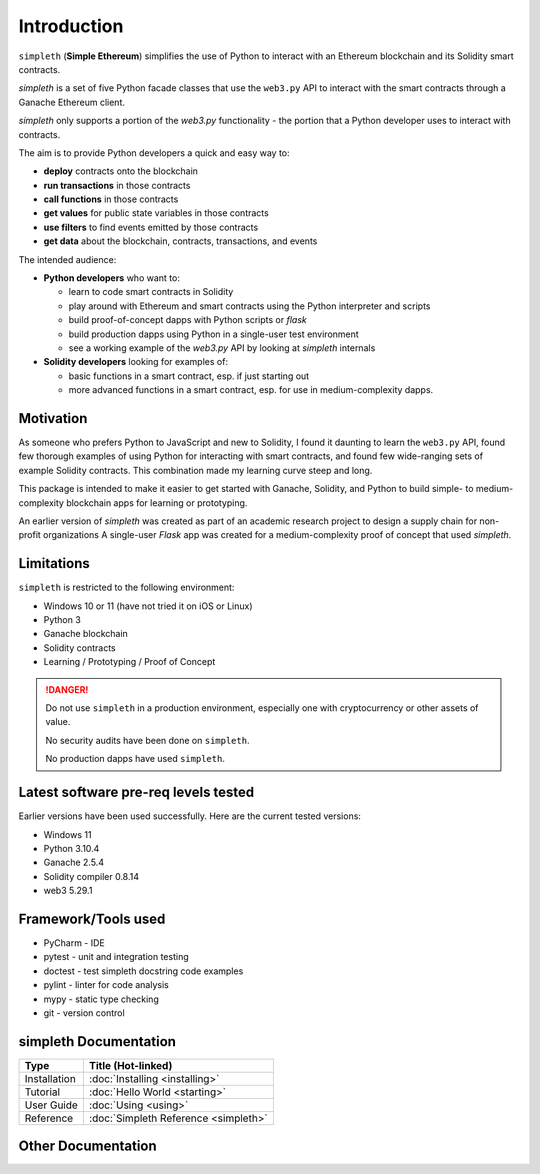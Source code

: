 Introduction
============
``simpleth`` (**Simple Ethereum**) simplifies
the use of Python to interact with an Ethereum blockchain and its Solidity
smart contracts.

`simpleth` is a set of five Python facade classes that use the ``web3.py`` API
to interact with the smart contracts through a Ganache Ethereum client.

`simpleth` only supports a portion of the `web3.py` functionality - the
portion that a Python developer uses to interact with contracts.

The aim is to provide Python developers a quick and easy way to:

-  **deploy** contracts onto the blockchain
-  **run transactions** in those contracts
-  **call functions** in those contracts
-  **get values** for public state variables in those contracts
-  **use filters** to find events emitted by those contracts
-  **get data** about the blockchain, contracts, transactions, and events

The intended audience:

-  **Python developers** who want to:

   -  learn to code smart contracts in Solidity
   -  play around with Ethereum and smart contracts using the Python interpreter
      and scripts
   -  build proof-of-concept dapps with Python scripts or `flask`
   -  build production dapps using Python in a single-user test environment
   -  see a working example of the `web3.py` API by looking at `simpleth`
      internals

-  **Solidity developers** looking for examples of:

   -  basic functions in a smart contract, esp. if just starting out
   -  more advanced functions in a smart contract, esp. for use in
      medium-complexity dapps.

Motivation
**********
As someone who prefers Python to JavaScript and new to Solidity,
I found it daunting to learn the ``web3.py`` API, found few thorough
examples of using Python for interacting with smart contracts, and found
few wide-ranging sets of example Solidity contracts. This combination
made my learning curve steep and long.

This package is intended to make it easier to get started
with Ganache, Solidity, and Python to build simple- to medium-complexity
blockchain apps for learning or prototyping.

An earlier version of `simpleth` was created as part of an academic
research project to design a supply chain for non-profit organizations
A single-user `Flask` app was created for a medium-complexity proof
of concept that used `simpleth`.


Limitations
***********
``simpleth`` is restricted to the following environment:

-  Windows 10 or 11 (have not tried it on iOS or Linux)
-  Python 3
-  Ganache blockchain
-  Solidity contracts
-  Learning / Prototyping / Proof of Concept

.. danger::
   Do not use ``simpleth`` in a production environment, especially one with
   cryptocurrency or other assets of value.

   No security audits have been done on ``simpleth``.

   No production dapps have used ``simpleth``.


.. _sw_levels_label:

Latest software pre-req levels tested
*************************************
Earlier versions have been used successfully. Here are the current
tested versions:

- Windows 11
- Python 3.10.4
- Ganache 2.5.4
- Solidity compiler 0.8.14
- web3 5.29.1


Framework/Tools used
********************

-  PyCharm - IDE
-  pytest - unit and integration testing
-  doctest - test simpleth docstring code examples
-  pylint - linter for code analysis
-  mypy - static type checking
-  git - version control

simpleth Documentation
**********************

+--------------+-------------------------------------------+
| Type         | Title (Hot-linked)                        |
+==============+===========================================+
| Installation | :doc:`Installing <installing>`            |
+--------------+-------------------------------------------+
| Tutorial     | :doc:`Hello World <starting>`             |
+--------------+-------------------------------------------+
| User Guide   | :doc:`Using <using>`                      |
+--------------+-------------------------------------------+
| Reference    | :doc:`Simpleth Reference <simpleth>`      |
+--------------+-------------------------------------------+

Other Documentation
*******************

.. glossary::

   :doc:`Smart Contract Reference <contracts>`
       Formatted ``Natspec`` comments in the contracts create a reference
       document for all contracts used for examples and testing.
